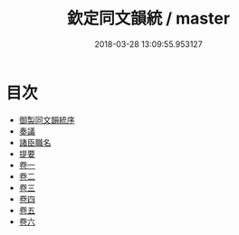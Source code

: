 #+TITLE: 欽定同文韻統 / master
#+DATE: 2018-03-28 13:09:55.953127
* 目次
 - [[file:KR1j0075_001.txt::001-1a][御製同文韻統序]]
 - [[file:KR1j0075_001.txt::001-2b][奏議]]
 - [[file:KR1j0075_001.txt::001-14b][諸臣職名]]
 - [[file:KR1j0075_001.txt::001-16b][提要]]
 - [[file:KR1j0075_002.txt::002-1a][卷一]]
 - [[file:KR1j0075_003.txt::003-1a][卷二]]
 - [[file:KR1j0075_004.txt::004-1a][卷三]]
 - [[file:KR1j0075_005.txt::005-1a][卷四]]
 - [[file:KR1j0075_006.txt::006-1a][卷五]]
 - [[file:KR1j0075_007.txt::007-1a][卷六]]
